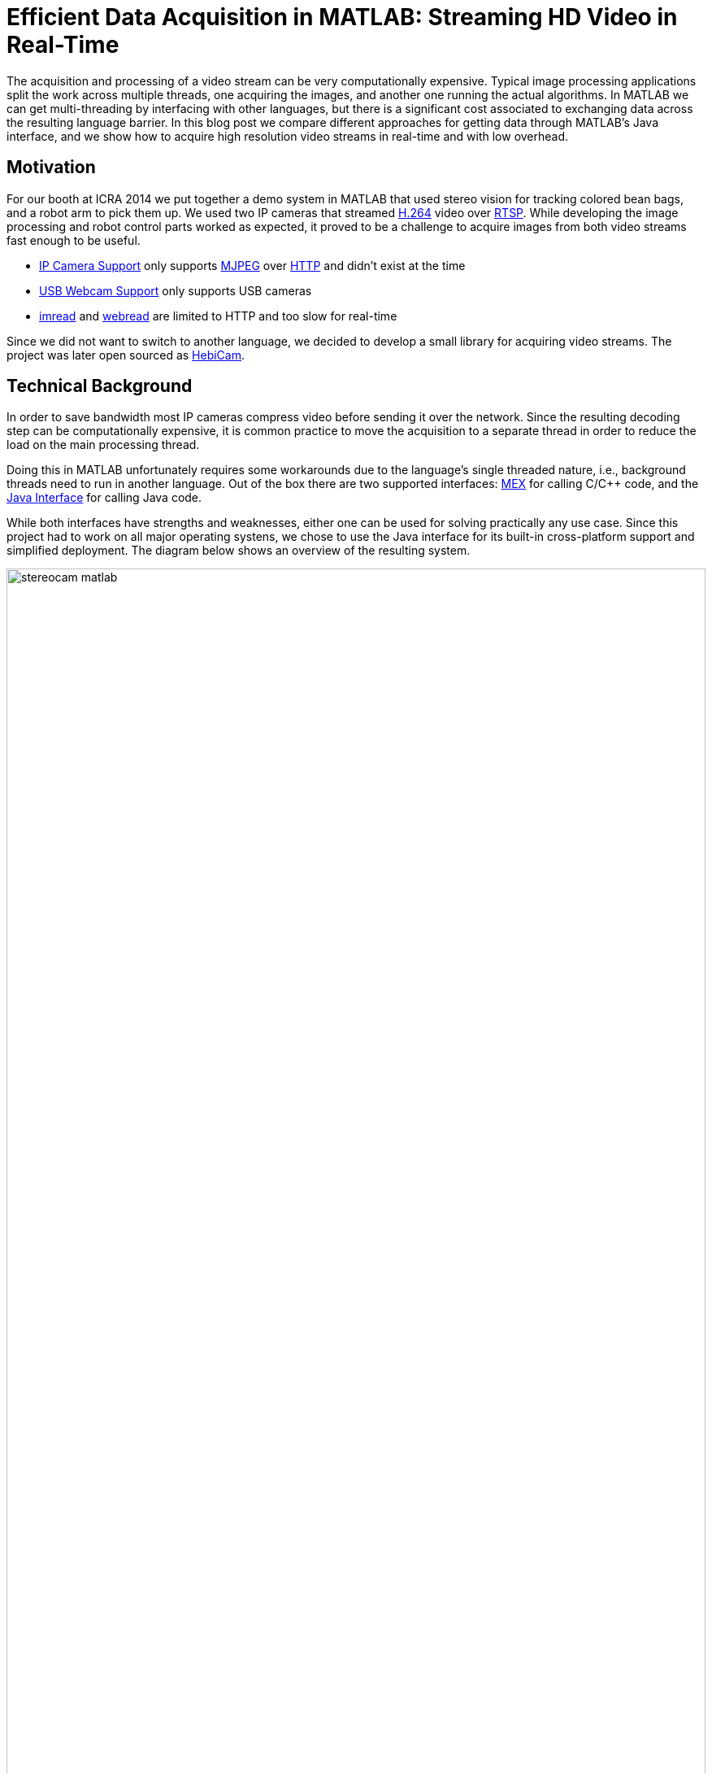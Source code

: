 = Efficient Data Acquisition in MATLAB: Streaming HD Video in Real-Time
:published_at: 2017-10-15
//:hp-tags: 
//:imagesdir: ../images
//:imagesdir: https://rawgit.com/ennerf/ennerf.github.io/tree/master/images
:imagesdir: https://cdn.rawgit.com/ennerf/ennerf.github.io/8f6a41c7/images
:source-highlighter: none

++++
<link rel="stylesheet" href="https://cdn.rawgit.com/ennerf/ennerf.github.io/master/resources/highlight.js/9.9.0/styles/matlab.css">
<script src="https://cdnjs.cloudflare.com/ajax/libs/highlight.js/9.9.0/highlight.min.js"></script>
<script src="http://cdnjs.cloudflare.com/ajax/libs/highlight.js/9.9.0/languages/matlab.min.js"></script>
<script>hljs.initHighlightingOnLoad()</script>
++++

The acquisition and processing of a video stream can be very computationally expensive. Typical image processing applications split the work across multiple threads, one acquiring the images, and another one running the actual algorithms. In MATLAB we can get multi-threading by interfacing with other languages, but there is a significant cost associated to exchanging data across the resulting language barrier. In this blog post we compare different approaches for getting data through MATLAB's Java interface, and we show how to acquire high resolution video streams in real-time and with low overhead.

//Video acquisition is computationally intensive enough that is has to be done on a background thread. In MATLAB we can easily do this by using interfaces to other languages. However, once the data becomes significantly large, translating the acquired data back into a MATLAB format can quickly become a bottleneck. Below we show a generally applicable approach that we developed for getting 1080p h264 streaming video into MATLAB with very low overhead.

//To work around limitations due to MATLAB's single threaded nature, we often have to resort to use interfaces to other languages, such as MEX or the Java interface, in order to do data acquisition on a background thread. However, in some cases, such as when trying to stream 1080p h264 video, there is so much data that the translation layer to other languages becomes a bottleneck. Below we show how techniques originally developed for inter-process communication can be used to get large amounts of data into MATLAB with very low overhead.

== Motivation

For our booth at ICRA 2014 we put together a demo system in MATLAB that used stereo vision for tracking colored bean bags, and a robot arm to pick them up. We used two IP cameras that streamed link:https://de.wikipedia.org/wiki/H.264[H.264] video over link:https://en.wikipedia.org/wiki/Real_Time_Streaming_Protocol[RTSP]. While developing the image processing and robot control parts worked as expected, it proved to be a challenge to acquire images from both video streams fast enough to be useful.

* link:http://www.mathworks.com/hardware-support/ip-camera.html[IP Camera Support] only supports link:https://en.wikipedia.org/wiki/Motion_JPEG[MJPEG] over link:https://en.wikipedia.org/wiki/Hypertext_Transfer_Protocol[HTTP] and didn't exist at the time
* link:http://www.mathworks.com/hardware-support/matlab-webcam.html[USB Webcam Support] only supports USB cameras
* link:http://www.mathworks.com/help/matlab/ref/imread.html[imread] and link:http://www.mathworks.com/help/matlab/ref/webread.html[webread] are limited to HTTP and too slow for real-time

Since we did not want to switch to another language, we decided to develop a small library for acquiring video streams. The project was later open sourced as link:http://www.github.com/HebiRobotics/HebiCam[HebiCam].

== Technical Background

In order to save bandwidth most IP cameras compress video before sending it over the network. Since the resulting decoding step can be computationally expensive, it is common practice to move the acquisition to a separate thread in order to reduce the load on the main processing thread.

Doing this in MATLAB unfortunately requires some workarounds due to the language's single threaded nature, i.e., background threads need to run in another language. Out of the box there are two supported interfaces: https://www.mathworks.com/help/matlab/matlab_external/introducing-mex-files.html[MEX] for calling C/C++ code, and the https://www.mathworks.com/help/matlab/matlab_external/product-overview.html[Java Interface] for calling Java code.

While both interfaces have strengths and weaknesses, either one can be used for solving practically any use case. Since this project had to work on all major operating systens, we chose to use the Java interface for its built-in cross-platform support and simplified deployment. The diagram below shows an overview of the resulting system.

////
Since our projects almost always have to work on all major platforms, we tend to favor the Java interface for its simplified deployment and  built-in cross-platform support. However, one of the weaknesses is that the overhead of calling Java methods from MATLAB is higher than the overhead of calling MEX functions. This difference is usually negligible, but it unfortunately becomes noticeable when translating large amounts of data such as high resolution images. 


although the internal performance differences between Java and C++ rarely matter, the overhead of calling Java methods from MATLAB is higher than the overhead of calling MEX functions. This difference is usually negligible, but it unfortunately becomes noticeable when translating large amounts of data such as high resolution images.
////

[.text-center]
.System overview for a stereo vision setup
image::{imagesdir}/streaming/stereocam-matlab.svg[width=100%]

Starting background threads and getting the video stream into Java was relatively straight forward. We used the link:https://github.com/bytedeco/javacv[JavaCV] library, which is a Java wrapper around link:https://opencv.org/[OpenCV] and link:https://www.ffmpeg.org/[FFMpeg] that includes pre-compiled native binaries for all major operating systems. However, passing the acquired image data from Java into MATLAB turned out to be more challenging.

The Java interface automatically converts between Java and MATLAB types by following a set of link:https://www.mathworks.com/help/matlab/matlab_external/handling-data-returned-from-java-methods.html[rules]. This makes it much simpler to develop for than the MEX interface, but it does cause additional overhead when calling Java functions. Most of the time this overhead is negligible. However, for certain types of data, such as large and multi-dimensional matrices, the default rules are very inefficient and can become prohibitively expensive. For example, a `1080x1920x3` MATLAB image matrix gets translated to a `byte[1080][1920][3]` Java array, which means that every single pixel in the image gets stored as a separate array.

As an additional complication, Java images use a different memory layout than MATLAB image matrices. While Java stores pixels in row-major order, MATLAB stores them transposed and in column-major order. For example, if the pixels for a Java image would be laid out as `[RGB][RGB][RGB]...`, the same image would be laid out as `[RRR...][GGG...][BBB...]` in MATLAB.  (`R`, `G`, `B` correspond to red, green, and blue values for one pixel)

In order to process images at a frame rate of 30 fps in real-time, the total time budget of the main MATLAB thread is 33ms per cycle. Thus, the aquisition overhead imposed on the main thread needs to be sufficiently low, i.e., a low number of milliseconds, to leave enough time for the actual processing.


////
* Acquiring video on a background thread
* Transferring data across the language barrier
* Converting to a MATLAB readable format
* Using the image in MATLAB

Getting images in has to happen within max a few ms, otherwise it's impossible to do any actual work on the images. Since decoding can take an entire thread by itself, background threading is required. However, there is too much data to transfer through the standard language barriers.
////

== Data Translation

We benchmarked five different ways to get image data from Java into MATLAB and compared their respective overhead on the main MATLAB thread. We omitted overhead incurred by background threads because it had no effect on the time budget available for image processing.

The full benchmark code is available link:https://github.com/HebiRobotics/HebiCam/tree/benchmark[here].

*1. Default 3D Array*

By default MATLAB image matrices convert to `byte[height][width][channels]` Java arrays. However, when converting back to MATLAB there are some additional problems:

* `byte` gets converted to `int8` instead of `uint8`, resulting in an invalid image matrix
* changing the type back to `uint8` is somewhat messy because the `uint8(matrix)` cast sets all negative values to zero, and the alternative `typecast(matrix, 'uint8')` only works on vectors

Thus, converting the data to a valid image matrix still requires several operations.

[source,matlab]
----
% (1) Get matrix from byte[height][width][channels]
data = getRawFormat3d(this.javaConverter);
[height,width,channels] = size(data);

% (2) Reshape matrix to vector
vector = reshape(data, width * height * channels, 1);

% (3) Cast int8 data to uint8
vector = typecast(vector, 'uint8');

% (4) Reshape vector back to original shape
image = reshape(vector, height, width, channels);
----

*2. Compressed 1D Array*

A common approach to move image data across distributed components (e.g. link:http://www.ros.org/[ROS]) is to encode the individual images using link:https://en.wikipedia.org/wiki/Motion_JPEG[MJPEG] compression. Doing this within a single process is obviously wasteful, but we included it because it is common practice in many distributed systems. Since MATLAB did not offer a way to decompress jpeg images in memory, we needed to save the compressed data to a file located on a RAM disk.

[source,matlab]
----
% (1) Get compressed data from byte[]
data = getJpegData(this.javaConverter);

% (2) Save as jpeg file
fileID = fopen('tmp.jpg','w+');
fwrite(fileID, data, 'int8');
fclose(fileID);

% (3) Read jpeg file
image = imread('tmp.jpg');
----

*3. Java Layout as 1D Pixel Array*

Another approach is to copy the pixel array of Java's `BufferedImage` and to reshape the memory using MATLAB. This is also the acepted answer for link:https://mathworks.com/matlabcentral/answers/100155-how-can-i-convert-a-java-image-object-into-a-matlab-image-matrix#answer_109503[How can I convert a Java Image object to a MATLAB image matrix?].

[source,matlab]
----
% (1) Get data from byte[] and cast to correct type
data = getJavaPixelFormat1d(this.javaConverter);
data = typecast(data, 'uint8');
[h,w,c] = size(this.matlabImage); % get dim info

% (2) Reshape matrix for indexing
pixelsData = reshape(data, 3, w, h);

% (3) Transpose and convert from row major to col major format (RGB case)
image = cat(3, ...
    transpose(reshape(pixelsData(3, :, :), w, h)), ...
    transpose(reshape(pixelsData(2, :, :), w, h)), ...
    transpose(reshape(pixelsData(1, :, :), w, h)));
----

*4. MATLAB Layout as 1D Pixel Array*

The fourth approach also copies a pixel array, but this time the pixels are already stored as in the MATLAB convention.

[source,matlab]
----
% (1) Get data from byte[] and cast to correct type
data = getMatlabPixelFormat1d(this.javaConverter);
[h,w,c] = size(this.matlabImage);  % get dim info
vector = typecast(data, 'uint8');

% (2) Interpret pre-laid out memory as matrix
image = reshape(vector,h,w,c);
----

Note that the most efficient way we found for converting the memory layout on the Java side was to use OpenCV's `split` and `transpose` functions. The code can be found in link:https://github.com/HebiRobotics/HebiCam/blob/master/src/main/java/us/hebi/matlab/streaming/MatlabImageConverterBGR.java[MatlabImageConverterBGR] and link:https://github.com/HebiRobotics/HebiCam/blob/master/src/main/java/us/hebi/matlab/streaming/MatlabImageConverterGrayscale.java[MatlabImageConverterGrayscale].

*5. MATLAB Layout as Shared Memory*

The fifth approach is the same as the fourth with the difference that the Java translation layer is bypassed entirely by using shared memory via link:https://mathworks.com/help/matlab/ref/memmapfile.html[memmapfile]. Shared memory is typically used for inter-process communication, but it can also be used within a single process. Running within the same process also simplifies synchronization since MATLAB can access Java locks.

[source,matlab]
----
% (1) Lock memory
lock(this.javaObj);

% (2) Force a copy of the data
image = this.memFile.Data.pixels * 1;

% (3) Unlock memory
unlock(this.javaObj);
----

Note that the code could be interrupted (ctrl+c) at any line, so the locking mechanism would need to be able to recover from bad states, or the unlocking would need to be guaranteed by using a destructor or link:https://mathworks.com/help/matlab/ref/oncleanup.html[onCleanup].

The multiplication by one forces a copy of the data. This is necessary because under-the-hood `memmapfile` only returns a reference to the underlying memory.

////
We can solve this by doing one of the following

* Make the internal logic smart enough to handle cases where users didn't call `unlock`
* Use link:https://mathworks.com/help/matlab/ref/oncleanup.html[onCleanup] to guarantee unlocking, e.g., `c = onCleanup(@()unlock(this.javaObj))`
* Create a custom class that locks in the constructor and unlocks in the destructor

However, even if the `unlock` call is in a destructor (guaranteed to run when exiting scope), the Java logic still needs to handle cases where the code gets interrupted before the `lock` call.
////

== Results

All benchmarks were run in MATLAB 2017b on an link:https://www.intel.com/content/www/us/en/products/boards-kits/nuc/kits/nuc6i7kyk.html[Intel NUC6I7KYK]. The performance was measured using MATLAB's link:https://mathworks.com/help/matlab/ref/timeit.html[timeit] function. The background color of each cell in the result tables represents a rough classification of the overhead on the main MATLAB thread.

{set:cellbgcolor:white}

[.text-center]
.Color classification
[width="50%",options="header",cols="^a,^a,^a"]
|====================
| Color |  Overhead | 30 Frames / Sec |
Green |  <10% | <3.3 ms | 
Yellow | <50% | <16.5 ms |
Orange | <100% | <33.3 ms | 
Red |  >100% | >33.3 ms  |
|====================

{set:cellbgcolor!}

The two tables below show the results for converting color (RGB) images as well as grayscale images. All measurements are in milliseconds.

////
* Green: below 10% or 3.3ms at 30 fps
* Yellow: below 50% or 16.5ms at 30 fps
* Orange: below 100% or 33.3ms at 30 fps
* Red: above 100%
////

[.text-center]
.Conversion overhead on the MATLAB thread in [ms]
image::{imagesdir}/streaming/table_performance.svg[width=100%]

The results show that the default conversion as well as jpeg compression are essentially non-starters for color images. For grayscale images the default conversion works significantly better due to the fact that the data is stored in a much more efficient 2D array (`byte[height][width]`), and that there is no need to re-order pixels by color.

[NOTE]
Unfortunately, we currently don't have a good explanation for the ~10x cost increase (rather than ~4x) between 1080p and 4K grayscale. The behavior was the same across computers and different memory settings.

When copying the pixels of a Java image we can see another significant performance increase due to the data being stored in a single contiguous array. At this point much of the overhead comes from re-ordering pixels, so by doing the conversion beforehand we can get another 2-3x improvement.

Lastly, although accessing shared memory in combination with the locking overhead results in a slightly higher fixed cost, the copying itself is significantly cheaper, resulting in another 2-3x speedup for high resolution images. Overall, going through shared memory scales very well and would even allow streaming of 4K color images from two cameras simultaneously.

== Final Notes

As for our initial motiation, after creating link:https://github.com/HebiRobotics/HebiCam[HebiCam] we were able to develop and reliably run the whole demo entirely in MATLAB.

video::R0nQSxt8uic?rel=0[youtube]

Our main takeaway was that although MATLAB's Java interface can be inefficient for certain cases, there are simple workarounds that can remove most bottlenecks. The most important rule is to avoid converting to and from large multi-dimensional matrices whenever possible.

Another insight was that shared memory provides a very efficient way to transfer large amounts of data to and from MATLAB. We also found it useful for inter-process communication between multiple MATLAB instances, e.g., one instance can track a target while another instance can use its output for real-time control. This can be useful to avoid coupling a fast control loop to the (lower) frame rate of a camera or sensor.

////
The biggest takeaway for us was that MATLAB supports shared memory. We had used shared memory before for inter-process communication in Java and C++, but we somehow assumed that MATLAB wouldn't support it. We eventually looked into this and found that MATLAB does have support, and that the implementation is actually quite nice. The data definition can even map the memory to an array of structs with multiple variables.

Using shared memory allows us to transfer data very efficiently and to include meta data such as timestamps or frame sequence numbers. However, for us the most interesting application is still its use for inter process communication. For example, we can have two MATLAB instances exchange almost arbitrary aounts of data by simply defining a common shared struct.

For example, this enables us to run one MATLAB instance that tracks a target at a low rate (e.g. 30 Hz), and another instance for calculating and executing trajectories at a higher rate (e.g. >100 Hz), without needing to setup an inter-process communication framework like link:https://lcm-proj.github.io/[LCM], or the need to define any marshalling or custom binary formats.

We will publish more details about inter-process communication as well as synchronization between multiple MATLAB instances in a future blog post.
////

// Using Java's `Unsafe` we can even implement synchronization mechanisms in shared memory that enable safe inter process communication. This means that we can exchange large amounts of data between MATLAB instances extremely efficiently, without the need for any complex frameworks. The data format can be changed at runtime, without worrying about recompiling and generating message definitions.

////

Unfortunately, while the automated translation from and to Java types tends to be sufficient, it is very inefficient for large and multi dimensional matrices. For example, a 1080x1920x3 MATLAB matrix gets translated to a byte[1080][1920][3] Java array. Thus, there is a separate array object for every single pixel in the image.

We care mostly about reducing the translation part that has to happen on the main MATLAB thread, so in general it is better to do as much of the work before crossing the barrier.

* Default conversion (byte[][][]) allocates a 3 element byte array for every pixel. RGB conversion is a non starter. Greyscale translates to byte[][], which works somewhat better.

* Message passing systems (e.g. ROS) often compress images as e.g. Jpeg before sending it to other nodes. We could do something similar here, but MATLAB doesn't have methods for decompressing memory. Going through a file is pretty expensive. Cheaper for RGB, but more expensive for grayscale.

* Accessing the backing byte[] array of a BufferedImage and then reshaping works better, but needs quite a bit of memory shuffling.

* Matching the memory layout before transporting as a byte[] array is significantly better.

* Using the same data, but transporting via shared memory is even better. There is some minor overhead for locking as well as a single memcopy in MATLAB.
////

////
== Reshaping memory layout

Transposed column Major, i.e., [R R R R ...] [G G G G ...] etc. instead of [RGB][RGB][RGB], and height x width instead of width x height.

* Inside MATLAB using reshape
* Using Java loop
* Using OpenCV calls

== Synchronizing shared memory

* Synchronize using Java locks
** MATLAB doesn't provide locking mechanisms
** Difficult to lock raw memory anyways

* Unlock must be called. no try{}finally{} in MATLAB, but ctrl-c shouldn't end up in bad states
** Work around the issue with extra logic
** use onCleanup()
** use custom handle class with destructor
////

////
Several problems, e.g.,

* Data needs to be locked properly
* Once allocated objects need to continue to work
* User can ctrl+c at any time. There is no guarantee to always call unlock.
** User needs to be able to lock multiple times
** Background thread needs to have a timeout to not break acquisition, e.g., min 1 frame per 5 sec

* try onCleanup(@()f): https://se.mathworks.com/help/matlab/ref/oncleanup.html
** could call unlock() that has bool to know whether it's locked.
////

////
== ------ DEPRECATED ------

In my quest to creating robot APIs for MATLAB I've encountered many problems. One of the most challenging ones was to find a way to acquire h264 video streams in real-time in order to enable quick prototyping of computer vision algorithms.

The acquisition and decoding of a video stream can be a very computationally expensive operation, so in a typical (e.g. C++ or Java) program there would be a background thread acquiring the images and another thread that would run the actual algorithm. This approach doesn't work well for MATLAB since the language is fundamentally single threaded. There are ways to get multi-threading by interfacing with other languages, but there is a significant cost to crossing the barrier to MATLAB and converting the data into a compatible format.

I've tried various different approaches in side projects between 2011 and 2013 to get this running, but I always ended up unsatisfied. Eventually in 2014 this became more of a priority and I finally found a good solution. 

This blog post will provide an overview of the problem, the approaches that didn't work, and the final solution.

== Vanilla MATLAB

MATLAB provides a variety of toolboxes and hardware support packages for image acquisition. Below is a list of the ones that I'm aware of:

[width="100%",options="header",cols="1a,3a"]
|====================
| Package | Problems 

| link:http://www.mathworks.com/hardware-support/ip-camera.html[IP Camera Support] |
* Didn't exist at the time
* Limited to mjpeg over http

| link:http://www.mathworks.com/hardware-support/matlab-webcam.html[USB Webcam Support] |
* Only supports USB cameras

| link:http://www.mathworks.com/help/matlab/ref/imread.html[imread], link:http://www.mathworks.com/help/matlab/ref/webread.html[webread] |
* Does everything in the MATLAB thread, which is too slow (<2 fps) 
* Limited to http

|====================


== Common Approach

// Similar to ROS / LCM - acquire image in 1 process and publish as jpeg
// --> quality reduction and huge load on the system
// --> not feasible for >480p

// MATLAB thread: retrieve encoded data, decode to raw, convert to matlab format

Assuming a frame rate of 30 fps, the total time budget in the MATLAB thread is 33 ms per image. In order to be able to actually do useful operations on the images, the acquisition part shouldn't take more than 5-10 ms.

// ROS toolbox -> ros/msg/sensor_msgs/internal/ImageReader.decompressImg() uses javax.imageIO to read jpeg, then converts to uint8 array and does reshape.

== Dedicated System

// implemented as much as possible in background thread, direct acquisition

// MATLAB thread: convert to MATLAB format

link:http://www.mathworks.com/matlabcentral/fileexchange/8028-mmread[mmread] uses MEX with FFMpeg. 
link:https://github.com/kyamagu/mexopencv[mexopencv] uses MEX with OpenCV.


== Efficient Data Exchange

// MATLAB thread: 2 very cheap Java calls for locking and a memcpy operation
////






